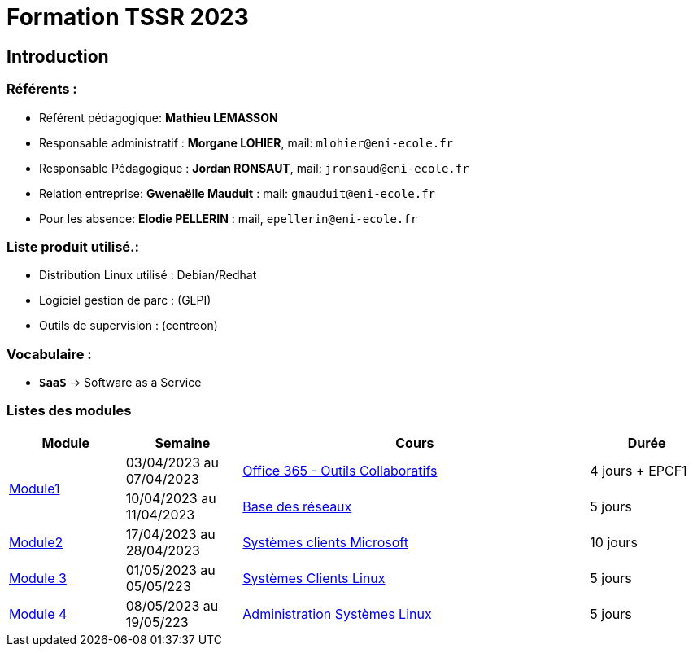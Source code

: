 = Formation TSSR 2023
:navtitle: Formation TSSR 2023

== Introduction

=== Référents :
* Référent pédagogique: *Mathieu LEMASSON*
* Responsable administratif : *Morgane LOHIER*, mail:  `mlohier@eni-ecole.fr`
* Responsable Pédagogique : *Jordan RONSAUT*, mail: `jronsaud@eni-ecole.fr`
* Relation entreprise: *Gwenaëlle Mauduit* : mail: `gmauduit@eni-ecole.fr`
* Pour les absence: *Elodie PELLERIN* : mail, `epellerin@eni-ecole.fr`

=== Liste produit utilisé.:

* Distribution Linux utilisé : Debian/Redhat
* Logiciel gestion de parc : (GLPI)
* Outils de supervision : (centreon)

=== Vocabulaire :

* `*SaaS*` -> Software as a Service

=== Listes des modules

// | Mdoule | Semaine | Cours | Durée

[cols="^1,^1,^3,"]
|===
h| Module h| Semaine  h| Cours h| Durée
.2+| link:module-01[Module1] | 03/04/2023 au 07/04/2023| link:module-01/outils-collaboratifs[Office 365 - Outils Collaboratifs] | 4 jours + EPCF1
| 10/04/2023 au 11/04/2023 a| link:module-01/base-reseau[Base des réseaux] | 5 jours
| link:module-02[Module2] | 17/04/2023 au 28/04/2023 | link:module-02/client-windows[Systèmes clients Microsoft] | 10 jours
| link:module-03[Module 3] | 01/05/2023 au 05/05/223 | link:module-03/client-linux[Systèmes Clients Linux] | 5 jours
| link:module-04[Module 4] | 08/05/2023 au 19/05/223 | link:module-04/admin-linux[Administration Systèmes Linux] | 5 jours

|===